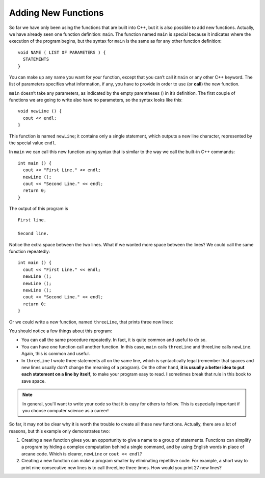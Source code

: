 Adding New Functions
--------------------

So far we have only been using the functions that are built into C++,
but it is also possible to add new functions. Actually, we have already
seen one function definition: ``main``. The function named ``main`` is special
because it indicates where the execution of the program begins, but the
syntax for ``main`` is the same as for any other function definition:

::

    void NAME ( LIST OF PARAMETERS ) {
      STATEMENTS
    }

You can make up any name you want for your function, except that you
can’t call it ``main`` or any other C++ keyword. The list of parameters
specifies what information, if any, you have to provide in order to use
(or **call**) the new function.

``main`` doesn’t take any parameters, as indicated by the empty parentheses
() in it’s definition. The first couple of functions we are going to
write also have no parameters, so the syntax looks like this:

::

    void newLine () {
      cout << endl;
    }

This function is named ``newLine``; it contains only a single statement,
which outputs a new line character, represented by the special value
``endl``.

In ``main`` we can call this new function using syntax that is similar to
the way we call the built-in C++ commands:

::

    int main () {
      cout << "First Line." << endl;
      newLine ();
      cout << "Second Line." << endl;
      return 0;
    }

The output of this program is

::

    First line.

    Second line.

Notice the extra space between the two lines. What if we wanted more
space between the lines? We could call the same function repeatedly:

::

    int main () {
      cout << "First Line." << endl;
      newLine ();
      newLine ();
      newLine ();
      cout << "Second Line." << endl;
      return 0;
    }

Or we could write a new function, named ``threeLine``, that prints three new
lines:


.. activecode:: new_functions_AC_1
   :language: cpp
   :caption: The threeLine Function

   Here we define the threeLine function, which calls the newLine function
   three times.  The result is a function that prints three lines after it
   is called.
   ~~~~
   #include <iostream>
   using namespace std;

   void newLine () {
       cout << endl;
   }

   void threeLine () {
       newLine ();  newLine ();  newLine ();
   }

   int main () {
       cout << "First Line." << endl;
       threeLine ();
       cout << "Second Line." << endl;
       return 0;
   }


You should notice a few things about this program:

-  You can call the same procedure repeatedly. In fact, it is quite
   common and useful to do so.

-  You can have one function call another function. In this case, ``main``
   calls ``threeLine`` and threeLine calls ``newLine``. Again, this is common
   and useful.

-  In ``threeLine`` I wrote three statements all on the same line, which is
   syntactically legal (remember that spaces and new lines usually don’t
   change the meaning of a program). On the other hand, **it is usually a
   better idea to put each statement on a line by itself**, to make your
   program easy to read. I sometimes break that rule in this book to
   save space.

.. note::
   In general, you'll want to write your code so that it is easy for others
   to follow.  This is especially important if you choose computer science
   as a career!

So far, it may not be clear why it is worth the trouble to create all
these new functions. Actually, there are a lot of reasons, but this
example only demonstrates two:

#. Creating a new function gives you an opportunity to give a name to a
   group of statements. Functions can simplify a program by hiding a
   complex computation behind a single command, and by using English
   words in place of arcane code. Which is clearer, ``newLine`` or ``cout <<
   endl``?

#. Creating a new function can make a program smaller by eliminating
   repetitive code. For example, a short way to print nine consecutive
   new lines is to call threeLine three times. How would you print 27
   new lines?


.. mchoice:: new_functions_1

    Which of these statements is false about functions?

    -   You can name a function anything you want.

        +   You can't name a function the same name as a reserved keyword.

    -   You can have a fucntion with several parameters or a function with none.

        -   This is true! However, you must always use parentheses.

    -   You can call a function inside of another function.

        -   This is true! It is common and useful.

    -   You can write multiple statements on one line of a function.

        -   This is true! As long as each statement ends with a semicolon.


.. clickablearea:: new_functions_2
   :question: Click on all function HEADERS.
   :iscode:
   :feedback: Remember, the operator '=' is used for assignment.

   :click-correct:void printX() {:endclick:
       :click-incorrect:cout << "X";:endclick:
   }

   :click-correct:void printVar(int a) {:endclick:
       :click-incorrect:cout << a;:endclick:
   }  

   :click-correct:int main() {:endclick:
       :click-incorrect:int x = 7;:endclick:
       :click-incorrect:printVar(x);:endclick: 
       :click-incorrect:if (x < 10) {:endclick:
           :click-incorrect:x = x - 1;:endclick:
       }
       :click-incorrect:printX();:endclick:
       :click-incorrect:int y = 3;:endclick:
       :click-incorrect:double result = x / y;:endclick:
       :click-incorrect:printVar(result);:endclick:
       return 0;
   }


.. clickablearea:: new_functions_3
   :question: Click on all function CALLS.
   :iscode:
   :feedback: Remember, the operator '=' is used for assignment.

   :click-incorrect:void printX() {:endclick:
       :click-incorrect:cout << "X";:endclick:
   }

   :click-incorrect:void printVar(int a) {:endclick:
       :click-incorrect:cout << a;:endclick:
   }  

   :click-incorrect:int main() {:endclick:
       :click-incorrect:int x = 7;:endclick:
       :click-correct:printVar(x);:endclick:  
       :click-incorrect:if (x < 10) {:endclick:
           :click-incorrect:x = x - 1;:endclick:
       }
       :click-correct:printX();:endclick:     
       :click-incorrect:int y = 3;:endclick:
       :click-incorrect:double result = x / y;:endclick:
       :click-correct:printVar(result);:endclick:
       return 0;
   }


